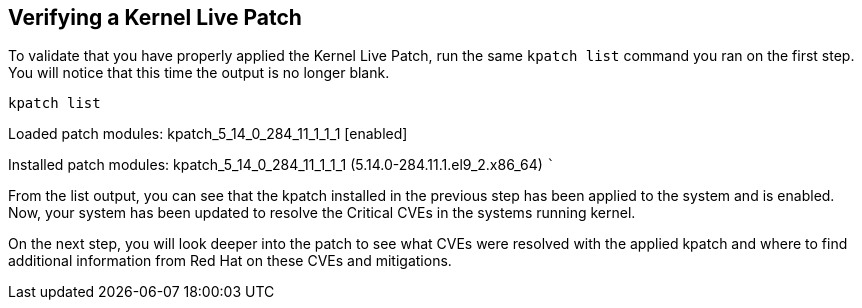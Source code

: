 == Verifying a Kernel Live Patch

To validate that you have properly applied the Kernel Live Patch, run
the same `+kpatch list+` command you ran on the first step. You will
notice that this time the output is no longer blank.

[source,bash]
----
kpatch list
----

Loaded patch modules: kpatch_5_14_0_284_11_1_1_1 [enabled]

Installed patch modules: kpatch_5_14_0_284_11_1_1_1
(5.14.0-284.11.1.el9_2.x86_64) ```

From the list output, you can see that the kpatch installed in the
previous step has been applied to the system and is enabled. Now, your
system has been updated to resolve the Critical CVEs in the systems
running kernel.

On the next step, you will look deeper into the patch to see what CVEs
were resolved with the applied kpatch and where to find additional
information from Red Hat on these CVEs and mitigations.
